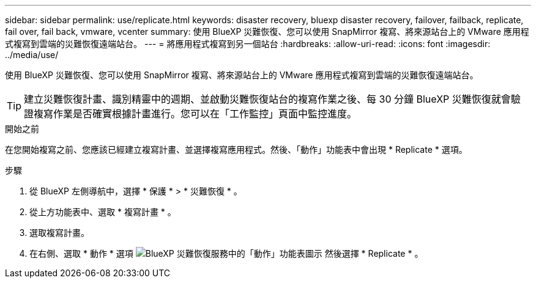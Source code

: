 ---
sidebar: sidebar 
permalink: use/replicate.html 
keywords: disaster recovery, bluexp disaster recovery, failover, failback, replicate, fail over, fail back, vmware, vcenter 
summary: 使用 BlueXP 災難恢復、您可以使用 SnapMirror 複寫、將來源站台上的 VMware 應用程式複寫到雲端的災難恢復遠端站台。 
---
= 將應用程式複寫到另一個站台
:hardbreaks:
:allow-uri-read: 
:icons: font
:imagesdir: ../media/use/


[role="lead"]
使用 BlueXP 災難恢復、您可以使用 SnapMirror 複寫、將來源站台上的 VMware 應用程式複寫到雲端的災難恢復遠端站台。


TIP: 建立災難恢復計畫、識別精靈中的週期、並啟動災難恢復站台的複寫作業之後、每 30 分鐘 BlueXP 災難恢復就會驗證複寫作業是否確實根據計畫進行。您可以在「工作監控」頁面中監控進度。

.開始之前
在您開始複寫之前、您應該已經建立複寫計畫、並選擇複寫應用程式。然後、「動作」功能表中會出現 * Replicate * 選項。

.步驟
. 從 BlueXP 左側導航中，選擇 * 保護 * > * 災難恢復 * 。
. 從上方功能表中、選取 * 複寫計畫 * 。
. 選取複寫計畫。
. 在右側、選取 * 動作 * 選項 image:../use/icon-horizontal-dots.png["BlueXP 災難恢復服務中的「動作」功能表圖示"] 然後選擇 * Replicate * 。

